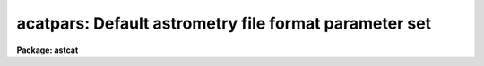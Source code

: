 .. _acatpars:

acatpars: Default astrometry file format parameter set
======================================================

**Package: astcat**

.. raw:: html

  </tr></table><p>
  <h3>Name</h3>
  <!-- BeginSection: 'NAME' -->
  <p>
  acatpars -- edit the default astrometry file format parameters
  </p>
  <!-- EndSection:   'NAME' -->
  <h3>Usage</h3>
  <!-- BeginSection: 'USAGE' -->
  <p>
  acatpars 
  </p>
  <!-- EndSection:   'USAGE' -->
  <h3>Parameters</h3>
  <!-- BeginSection: 'PARAMETERS' -->
  <dl>
  <dt><b>ftype = <tt>"stext"</tt></b></dt>
  <!-- Sec='PARAMETERS' Level=0 Label='ftype' Line='ftype = "stext"' -->
  <dd>The astrometry file format. The current options are:
  <dl>
  <dt><b>stext</b></dt>
  <!-- Sec='PARAMETERS' Level=1 Label='stext' Line='stext' -->
  <dd>Simple text. Records are newline delimited and fields are whitespace delimited.
  </dd>
  </dl>
  <dl>
  <dt><b>btext</b></dt>
  <!-- Sec='PARAMETERS' Level=1 Label='btext' Line='btext' -->
  <dd>Blocked text. Records are newline delimited and fields are offset and
  size delimited.
  </dd>
  </dl>
  </dd>
  </dl>
  <dl>
  <dt><b>ccsystem = <tt>"j2000"</tt></b></dt>
  <!-- Sec='PARAMETERS' Level=0 Label='ccsystem' Line='ccsystem = "j2000"' -->
  <dd>The default celestial coordinate system. The coordinate systems of most
  interest to users are <tt>"icrs"</tt>, <tt>"j2000"</tt>, and <tt>"b1950"</tt>. For more detailed
  information on all the celestial coordinate system options type
  <tt>"help ccsystems"</tt>.
  </dd>
  </dl>
  <dl>
  <dt><b>standard astrometry file fields</b></dt>
  <!-- Sec='PARAMETERS' Level=0 Label='standard' Line='standard astrometry file fields' -->
  <dd>The following parameters define the standard astrometry file fields. The
  parameter names are the same as the standard field names. The parameter
  values are the standard field descriptions.
  <br>
  Every astrometry file returned by
  a catalog query or created by the user must contain the standard fields ra and
  dec. The remaining fields are optional and may or may not be present
  in either the original catalog or the astrometry file produced by a
  catalog query.
  <br>
  The format of the standard fields is <tt>"fieldno [units [format]]"</tt> for simple
  text files and <tt>"foffset fsize [units [format]]"</tt> for blocked text files
  where the quantities in <tt>"[]"</tt> are optional. Standard fields with <tt>""</tt> valued
  field descriptions are assumed to be undefined.
  <br>
  <dl>
  <dt><b>id = <tt>""</tt></b></dt>
  <!-- Sec='PARAMETERS' Level=1 Label='id' Line='id = ""' -->
  <dd>The standard id field. The data type is character. The default units and
  format values are <tt>"INDEF"</tt> and <tt>"%20s"</tt>.
  </dd>
  </dl>
  <dl>
  <dt><b> ra = <tt>"1 hours"</tt></b></dt>
  <!-- Sec='PARAMETERS' Level=1 Label='' Line=' ra = "1 hours"' -->
  <dd>The standard right ascension / longitude field. The data type is double. The
  default units and format values are <tt>"hours"</tt>and <tt>"%11.2h"</tt>.
  </dd>
  </dl>
  <dl>
  <dt><b> dec = <tt>"2 degrees"</tt></b></dt>
  <!-- Sec='PARAMETERS' Level=1 Label='' Line=' dec = "2 degrees"' -->
  <dd>The standard declination / latitude field. The data type is double. The default
  units and format values are <tt>"degrees"</tt>and <tt>"%11.1h"</tt>.
  </dd>
  </dl>
  <dl>
  <dt><b> era = <tt>""</tt></b></dt>
  <!-- Sec='PARAMETERS' Level=1 Label='' Line=' era = ""' -->
  <dd>The standard right ascension / longitude error field. The data type is double.
  The default units and format values are <tt>"asecs"</tt> and <tt>"%6.3f"</tt>.
  </dd>
  </dl>
  <dl>
  <dt><b> edec = <tt>""</tt></b></dt>
  <!-- Sec='PARAMETERS' Level=1 Label='' Line=' edec = ""' -->
  <dd>The standard declination / latitude error field. The data type is double.
  The default units and format values are <tt>"asecs"</tt> and <tt>"%6.3f"</tt>.
  </dd>
  </dl>
  <dl>
  <dt><b> pmra = <tt>""</tt></b></dt>
  <!-- Sec='PARAMETERS' Level=1 Label='' Line=' pmra = ""' -->
  <dd>The standard right ascension / longitude proper motion field. The data type
  is double. The default units and format values are <tt>"masecs/yr"</tt> and <tt>"%7.3f"</tt>.
  </dd>
  </dl>
  <dl>
  <dt><b> pmdec = <tt>""</tt></b></dt>
  <!-- Sec='PARAMETERS' Level=1 Label='' Line=' pmdec = ""' -->
  <dd>The standard declination / latitude proper motion field. The data type
  is double. The default units and format values are <tt>"masecs/yr"</tt> and <tt>"%7.3f"</tt>.
  </dd>
  </dl>
  <dl>
  <dt><b> epmra = <tt>""</tt></b></dt>
  <!-- Sec='PARAMETERS' Level=1 Label='' Line=' epmra = ""' -->
  <dd>The standard right ascension / longitude proper motion error field. The data
  type is double. The default units and format values are <tt>"masecs/yr"</tt> and <tt>"%7.3f"</tt>.
  </dd>
  </dl>
  <dl>
  <dt><b> epmdec = <tt>""</tt></b></dt>
  <!-- Sec='PARAMETERS' Level=1 Label='' Line=' epmdec = ""' -->
  <dd>The standard declination / latitude proper motion error field. The data
  type is double. The default units and format values are <tt>"masecs/yr"</tt> and <tt>"%7.3f"</tt>.
  </dd>
  </dl>
  <dl>
  <dt><b>catsystem = <tt>""</tt></b></dt>
  <!-- Sec='PARAMETERS' Level=1 Label='catsystem' Line='catsystem = ""' -->
  <dd>The standard celestial coordinate system field. The data type is character.
  The default units and format field values are <tt>"INDEF"</tt> and <tt>"%15s"</tt>. If defined
  the value of this field overrides the coordinate system defined by the
  <i>csystem</i> parameter. Supported values of catsystem are <tt>"icrs"</tt>, <tt>"fk5"</tt>,
  <tt>"fk4"</tt>, <tt>"fk4-noe"</tt>, <tt>"ecliptic"</tt>, <tt>"galactic"</tt>, and <tt>"supergalactic"</tt>.
  </dd>
  </dl>
  <dl>
  <dt><b>equinox = <tt>""</tt></b></dt>
  <!-- Sec='PARAMETERS' Level=1 Label='equinox' Line='equinox = ""' -->
  <dd>The standard celestial coordinate system equinox field. The data type is
  character. The default units and format field values are <tt>"INDEF"</tt> and
  <tt>"%15s"</tt>. Equinoxes are typical expressed as Julian epochs e.g. <tt>"J2000.0"</tt>,
  Besselian epochs e.g. <tt>"B1950.0"</tt>, or years <tt>"2000.0"</tt>.
  </dd>
  </dl>
  <dl>
  <dt><b>epoch = <tt>""</tt></b></dt>
  <!-- Sec='PARAMETERS' Level=1 Label='epoch' Line='epoch = ""' -->
  <dd>The standard celestial coordinate system epoch field. The data type is
  character. The default units and format field values are <tt>"INDEF"</tt> and
  <tt>"%15s"</tt>. Epochs are typical expressed as Julian epochs e.g. <tt>"J2000.0"</tt>,
  Besselian epochs e.g. <tt>"B1950.0"</tt>, years <tt>"2000.0"</tt>, or Julian date if the
  epoch value &gt; 3000.0.
  </dd>
  </dl>
  <dl>
  <dt><b>px = <tt>""</tt></b></dt>
  <!-- Sec='PARAMETERS' Level=1 Label='px' Line='px = ""' -->
  <dd>The standard parallax field. The data type is double. The default units
  and format values are <tt>"msecs"</tt> and <tt>"%6.3f"</tt>.
  </dd>
  </dl>
  <dl>
  <dt><b>rv = <tt>""</tt></b></dt>
  <!-- Sec='PARAMETERS' Level=1 Label='rv' Line='rv = ""' -->
  <dd>The standard radial velocity field. The data type is double. The default units
  and format values are <tt>"km/sec"</tt> and <tt>"%6.3f"</tt>.
  </dd>
  </dl>
  <dl>
  <dt><b>epx = <tt>""</tt></b></dt>
  <!-- Sec='PARAMETERS' Level=1 Label='epx' Line='epx = ""' -->
  <dd>The standard parallax error field. The data type is double. The default units
  and format values are <tt>"msecs"</tt> and <tt>"%6.3f"</tt>.
  </dd>
  </dl>
  <dl>
  <dt><b>erv = <tt>""</tt></b></dt>
  <!-- Sec='PARAMETERS' Level=1 Label='erv' Line='erv = ""' -->
  <dd>The standard radial velocity error field. The data type is double. The default
  units and format values are <tt>"km/sec"</tt> and <tt>"%6.3f"</tt>.
  </dd>
  </dl>
  <dl>
  <dt><b>mag = <tt>""</tt></b></dt>
  <!-- Sec='PARAMETERS' Level=1 Label='mag' Line='mag = ""' -->
  <dd>The standard magnitude field. The  data type is real. The default units
  and format field values are <tt>"mags"</tt> and <tt>"%8.3f"</tt>.
  </dd>
  </dl>
  <dl>
  <dt><b>color = <tt>""</tt></b></dt>
  <!-- Sec='PARAMETERS' Level=1 Label='color' Line='color = ""' -->
  <dd>The standard color field. The  data type is real. The default units
  and format field values are <tt>"mags"</tt> and <tt>"%8.3f"</tt>.
  </dd>
  </dl>
  <dl>
  <dt><b>emag = <tt>""</tt></b></dt>
  <!-- Sec='PARAMETERS' Level=1 Label='emag' Line='emag = ""' -->
  <dd>The standard magnitude error field. The  data type is real. The default units
  and format field values are <tt>"mags"</tt> and <tt>"%8.3f"</tt>.
  </dd>
  </dl>
  <dl>
  <dt><b>ecolor = <tt>""</tt></b></dt>
  <!-- Sec='PARAMETERS' Level=1 Label='ecolor' Line='ecolor = ""' -->
  <dd>The standard color error field. The  data type is real. The default units
  and format field values are <tt>"mags"</tt> and <tt>"%8.3f"</tt>.
  </dd>
  </dl>
  <dl>
  <dt><b>xp = <tt>""</tt></b></dt>
  <!-- Sec='PARAMETERS' Level=1 Label='xp' Line='xp = ""' -->
  <dd>The predicted x coordinate field. The data type is double. The default units
  and format field values are <tt>"pixels"</tt> and <tt>"%9.3f"</tt>.
  </dd>
  </dl>
  <dl>
  <dt><b>yp = <tt>""</tt></b></dt>
  <!-- Sec='PARAMETERS' Level=1 Label='yp' Line='yp = ""' -->
  <dd>The predicted y coordinate field. The data type is double. The default units
  and format field values are <tt>"pixels"</tt> and <tt>"%9.3f"</tt>.
  </dd>
  </dl>
  <dl>
  <dt><b>xc = <tt>""</tt></b></dt>
  <!-- Sec='PARAMETERS' Level=1 Label='xc' Line='xc = ""' -->
  <dd>The centered x coordinate field. The data type is double. The default units
  and format field values are <tt>"pixels"</tt> and <tt>"%9.3f"</tt>.
  </dd>
  </dl>
  <dl>
  <dt><b>yc = <tt>""</tt></b></dt>
  <!-- Sec='PARAMETERS' Level=1 Label='yc' Line='yc = ""' -->
  <dd>The centered y coordinate field. The data type is double. The default units
  and format field values are <tt>"pixels"</tt> and <tt>"%9.3f"</tt>.
  </dd>
  </dl>
  <dl>
  <dt><b>exc = <tt>""</tt></b></dt>
  <!-- Sec='PARAMETERS' Level=1 Label='exc' Line='exc = ""' -->
  <dd>The centered x coordinate error field. The data type is double. The default
  units and format field values are <tt>"pixels"</tt> and <tt>"%9.3f"</tt>.
  </dd>
  </dl>
  <dl>
  <dt><b>eyc = <tt>""</tt></b></dt>
  <!-- Sec='PARAMETERS' Level=1 Label='eyc' Line='eyc = ""' -->
  <dd>The centered y coordinate error field. The data type is double. The default
  units and format field values are <tt>"pixels"</tt> and <tt>"%9.3f"</tt>.
  </dd>
  </dl>
  <dl>
  <dt><b>imag = <tt>""</tt></b></dt>
  <!-- Sec='PARAMETERS' Level=1 Label='imag' Line='imag = ""' -->
  <dd>The standard instrumental magnitude field. The data type is real. The default
  units and format values are <tt>"mags"</tt> and <tt>"8.3f"</tt>.
  </dd>
  </dl>
  <dl>
  <dt><b>eimag = <tt>""</tt></b></dt>
  <!-- Sec='PARAMETERS' Level=1 Label='eimag' Line='eimag = ""' -->
  <dd>The standard instrumental magnitude error field. The data type is real. The
  default units and format values are <tt>"mags"</tt> and <tt>"8.3f"</tt>.
  </dd>
  </dl>
  </dd>
  </dl>
  <!-- EndSection:   'PARAMETERS' -->
  <h3>Description</h3>
  <!-- BeginSection: 'DESCRIPTION' -->
  <p>
  The acatpars parameters define the default astrometry file format. These
  parameters are used if the input astrometry file does not contain a standard
  header describing the file format. By default standard headers are written
  by all astcat package tasks which create astrometry files. If the
  astrometry file does not have a header the acatpars parameters
  are used to define one.
  </p>
  <p>
  By default acatpars assumes that the input astrometry file is a
  simple text file, <i>ftype</i> = <tt>"stext"</tt>, with newline delimited records
  and whitespace delimited fields. In this case users can define
  the fields by setting the appropriate standard file parameters
  to a string with the following format, e.g.
  </p>
  <pre>
  parname = "fieldno [units [format]]"
  
       ra = "1 hours"
      dec = "2 degrees"
  </pre>
  <p>
  where fieldno is the field or column number in the record. The
  units and format strings are optional and reasonable defaults are
  supplied if they are missing. Currently the units information is
  only used for decoding coordinate fields. For other fields the
  units should be left at their default values. The format information
  is used when an application has to decode a field into a numeric value
  modify it in some way and rewrite it.
  </p>
  <p>
  If <i>ftype</i> is set to <tt>"btext"</tt> for blocked text the input astrometry file
  is assumed to be a text file with newline delimited records and fixed size
  fields. This format can be used to describe astrometry files with
  fields containing embedded blanks such as id fields. In this case users
  define the fields by setting the appropriate standard file parameters to
  a string with the following format, e.g.
  </p>
  <pre>
  parname = "foffset fsize [units [format]]"
       ra = "1 15 hours"
      dec = "16 15 degrees"
  </pre>
  <p>
  where foffset and fsize are the field offset and size in characters.
  Formats and units are treated in the same way as they for simple text files.
  </p>
  <p>
  The fundamental coordinate system of the astrometry file is set by
  the <i>csystem</i> parameter. This is a global parameter applying to the
  entire astrometry file . Its value is overwritten if the <tt>"catsystem"</tt> standard
  field is defined, in which case the astrometry file may contain entries in
  many different fundamental coordinate systems.
  </p>
  <!-- EndSection:   'DESCRIPTION' -->
  <h3>Examples</h3>
  <!-- BeginSection: 'EXAMPLES' -->
  <p>
  1. List the astrometry file format parameters.
  </p>
  <pre>
  cl&gt; lpar acatpars
  </pre>
  <p>
  2. Edit the astrometry file format parameters.
  </p>
  <pre>
  cl&gt; acatpars
  </pre>
  <p>
  3. Edit the astrometry file format parameters from the afiltcat task.
  </p>
  <pre>
  cl&gt; epar afiltcat
  </pre>
  <p>
  4. Save the current acatpars parameter values in a text file called
  acat1.par.  Use the saved parameter set in the next call to the afiltcat
  task.
  </p>
  <pre>
  cl&gt; epar acatpars
  cl&gt; afiltcat ... acatpars=afilt1.par ...
  </pre>
  <!-- EndSection:   'EXAMPLES' -->
  <h3>Time requirements</h3>
  <!-- BeginSection: 'TIME REQUIREMENTS' -->
  <!-- EndSection:   'TIME REQUIREMENTS' -->
  <h3>Bugs</h3>
  <!-- BeginSection: 'BUGS' -->
  <!-- EndSection:   'BUGS' -->
  <h3>See also</h3>
  <!-- BeginSection: 'SEE ALSO' -->
  <p>
  afiltcat
  </p>
  
  <!-- EndSection:    'SEE ALSO' -->
  
  <!-- Contents: 'NAME' 'USAGE' 'PARAMETERS' 'DESCRIPTION' 'EXAMPLES' 'TIME REQUIREMENTS' 'BUGS' 'SEE ALSO'  -->
  
